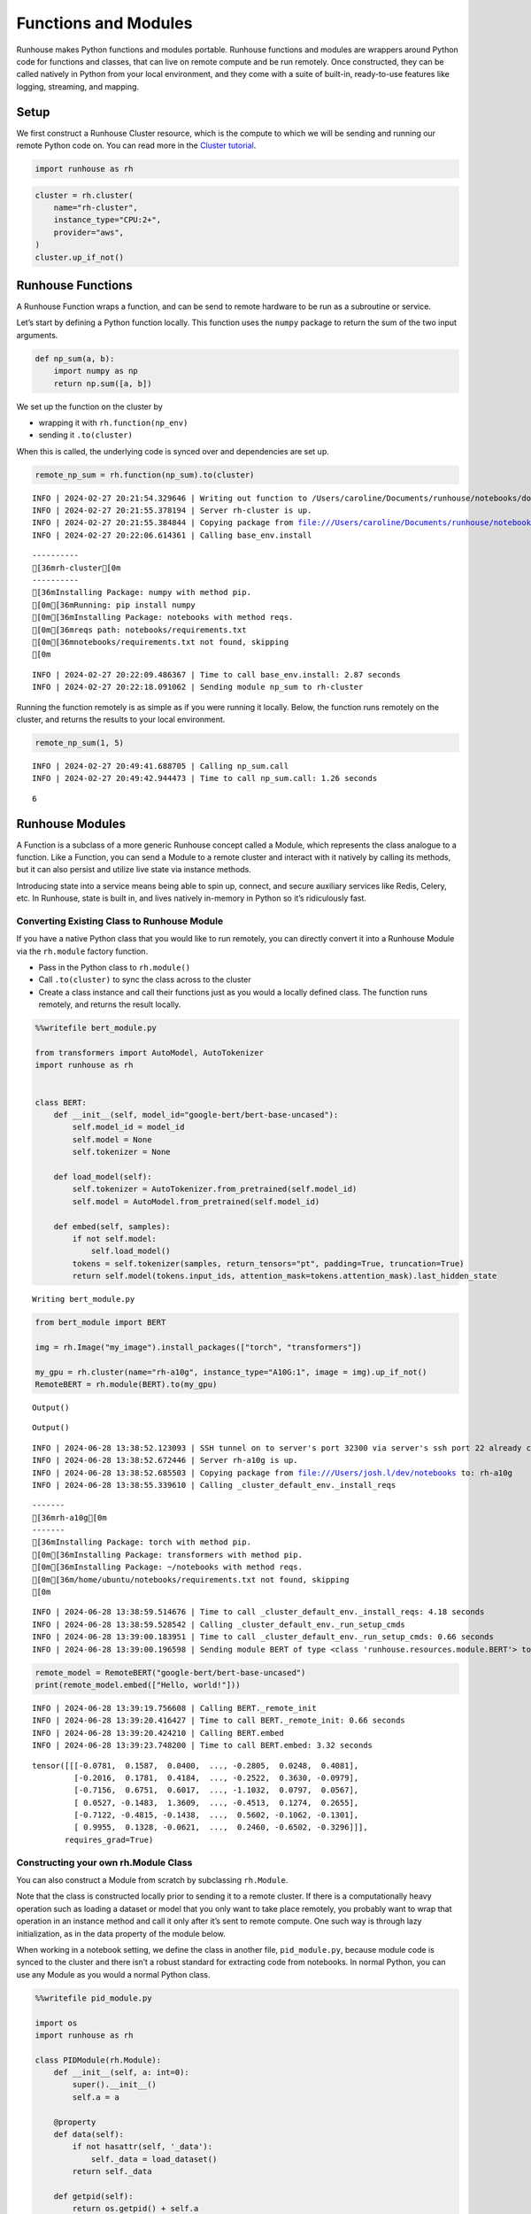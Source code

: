 Functions and Modules
=====================

.. raw:: html

    <p><a href="https://colab.research.google.com/github/run-house/notebooks/blob/stable/docs/api-modules.ipynb">
    <img height="20px" width="117px" src="https://colab.research.google.com/assets/colab-badge.svg" alt="Open In Colab"/></a></p>

Runhouse makes Python functions and modules portable. Runhouse functions
and modules are wrappers around Python code for functions and classes,
that can live on remote compute and be run remotely. Once constructed,
they can be called natively in Python from your local environment, and
they come with a suite of built-in, ready-to-use features like logging,
streaming, and mapping.

Setup
-----

We first construct a Runhouse Cluster resource, which is the compute to
which we will be sending and running our remote Python code on. You can
read more in the `Cluster
tutorial <https://www.run.house/docs/tutorials/api-clusters>`__.

.. code:: ipython3

    import runhouse as rh

.. code:: ipython3

    cluster = rh.cluster(
        name="rh-cluster",
        instance_type="CPU:2+",
        provider="aws",
    )
    cluster.up_if_not()

Runhouse Functions
------------------

A Runhouse Function wraps a function, and can be send to remote hardware
to be run as a subroutine or service.

Let’s start by defining a Python function locally. This function uses
the ``numpy`` package to return the sum of the two input arguments.

.. code:: ipython3

    def np_sum(a, b):
        import numpy as np
        return np.sum([a, b])

We set up the function on the cluster by

- wrapping it with ``rh.function(np_env)``
- sending it ``.to(cluster)``

When this is called, the underlying code is synced over and dependencies
are set up.

.. code:: ipython3

    remote_np_sum = rh.function(np_sum).to(cluster)


.. parsed-literal::
    :class: code-output

    INFO | 2024-02-27 20:21:54.329646 | Writing out function to /Users/caroline/Documents/runhouse/notebooks/docs/np_sum_fn.py. Please make sure the function does not rely on any local variables, including imports (which should be moved inside the function body).
    INFO | 2024-02-27 20:21:55.378194 | Server rh-cluster is up.
    INFO | 2024-02-27 20:21:55.384844 | Copying package from file:///Users/caroline/Documents/runhouse/notebooks to: rh-cluster
    INFO | 2024-02-27 20:22:06.614361 | Calling base_env.install


.. parsed-literal::
    :class: code-output

    ----------
    [36mrh-cluster[0m
    ----------
    [36mInstalling Package: numpy with method pip.
    [0m[36mRunning: pip install numpy
    [0m[36mInstalling Package: notebooks with method reqs.
    [0m[36mreqs path: notebooks/requirements.txt
    [0m[36mnotebooks/requirements.txt not found, skipping
    [0m

.. parsed-literal::
    :class: code-output

    INFO | 2024-02-27 20:22:09.486367 | Time to call base_env.install: 2.87 seconds
    INFO | 2024-02-27 20:22:18.091062 | Sending module np_sum to rh-cluster


Running the function remotely is as simple as if you were running it
locally. Below, the function runs remotely on the cluster, and returns
the results to your local environment.

.. code:: ipython3

    remote_np_sum(1, 5)


.. parsed-literal::
    :class: code-output

    INFO | 2024-02-27 20:49:41.688705 | Calling np_sum.call
    INFO | 2024-02-27 20:49:42.944473 | Time to call np_sum.call: 1.26 seconds




.. parsed-literal::
    :class: code-output

    6



Runhouse Modules
----------------

A Function is a subclass of a more generic Runhouse concept called a
Module, which represents the class analogue to a function. Like a
Function, you can send a Module to a remote cluster and interact with it
natively by calling its methods, but it can also persist and utilize
live state via instance methods.

Introducing state into a service means being able to spin up, connect,
and secure auxiliary services like Redis, Celery, etc. In Runhouse,
state is built in, and lives natively in-memory in Python so it’s
ridiculously fast.

Converting Existing Class to Runhouse Module
~~~~~~~~~~~~~~~~~~~~~~~~~~~~~~~~~~~~~~~~~~~~

If you have a native Python class that you would like to run remotely,
you can directly convert it into a Runhouse Module via the ``rh.module``
factory function.

- Pass in the Python class to ``rh.module()``
- Call ``.to(cluster)`` to sync the class across to the cluster
- Create a class instance and call their functions just as you would a
  locally defined class. The function runs remotely, and returns the
  result locally.

.. code:: ipython3

    %%writefile bert_module.py

    from transformers import AutoModel, AutoTokenizer
    import runhouse as rh


    class BERT:
        def __init__(self, model_id="google-bert/bert-base-uncased"):
            self.model_id = model_id
            self.model = None
            self.tokenizer = None

        def load_model(self):
            self.tokenizer = AutoTokenizer.from_pretrained(self.model_id)
            self.model = AutoModel.from_pretrained(self.model_id)

        def embed(self, samples):
            if not self.model:
                self.load_model()
            tokens = self.tokenizer(samples, return_tensors="pt", padding=True, truncation=True)
            return self.model(tokens.input_ids, attention_mask=tokens.attention_mask).last_hidden_state


.. parsed-literal::
    :class: code-output

    Writing bert_module.py


.. code:: ipython3

    from bert_module import BERT

    img = rh.Image("my_image").install_packages(["torch", "transformers"])

    my_gpu = rh.cluster(name="rh-a10g", instance_type="A10G:1", image = img).up_if_not()
    RemoteBERT = rh.module(BERT).to(my_gpu)



.. parsed-literal::
    :class: code-output

    Output()



.. raw:: html

    <pre style="white-space:pre;overflow-x:auto;line-height:normal;font-family:Menlo,'DejaVu Sans Mono',consolas,'Courier New',monospace"></pre>




.. raw:: html

    <pre style="white-space:pre;overflow-x:auto;line-height:normal;font-family:Menlo,'DejaVu Sans Mono',consolas,'Courier New',monospace">
    </pre>




.. parsed-literal::
    :class: code-output

    Output()



.. raw:: html

    <pre style="white-space:pre;overflow-x:auto;line-height:normal;font-family:Menlo,'DejaVu Sans Mono',consolas,'Courier New',monospace"></pre>




.. raw:: html

    <pre style="white-space:pre;overflow-x:auto;line-height:normal;font-family:Menlo,'DejaVu Sans Mono',consolas,'Courier New',monospace">
    </pre>



.. parsed-literal::
    :class: code-output

    INFO | 2024-06-28 13:38:52.123093 | SSH tunnel on to server's port 32300 via server's ssh port 22 already created with the cluster.
    INFO | 2024-06-28 13:38:52.672446 | Server rh-a10g is up.
    INFO | 2024-06-28 13:38:52.685503 | Copying package from file:///Users/josh.l/dev/notebooks to: rh-a10g
    INFO | 2024-06-28 13:38:55.339610 | Calling _cluster_default_env._install_reqs


.. parsed-literal::
    :class: code-output

    -------
    [36mrh-a10g[0m
    -------
    [36mInstalling Package: torch with method pip.
    [0m[36mInstalling Package: transformers with method pip.
    [0m[36mInstalling Package: ~/notebooks with method reqs.
    [0m[36m/home/ubuntu/notebooks/requirements.txt not found, skipping
    [0m

.. parsed-literal::
    :class: code-output

    INFO | 2024-06-28 13:38:59.514676 | Time to call _cluster_default_env._install_reqs: 4.18 seconds
    INFO | 2024-06-28 13:38:59.528542 | Calling _cluster_default_env._run_setup_cmds
    INFO | 2024-06-28 13:39:00.183951 | Time to call _cluster_default_env._run_setup_cmds: 0.66 seconds
    INFO | 2024-06-28 13:39:00.196598 | Sending module BERT of type <class 'runhouse.resources.module.BERT'> to rh-a10g


.. code:: ipython3

    remote_model = RemoteBERT("google-bert/bert-base-uncased")
    print(remote_model.embed(["Hello, world!"]))


.. parsed-literal::
    :class: code-output

    INFO | 2024-06-28 13:39:19.756608 | Calling BERT._remote_init
    INFO | 2024-06-28 13:39:20.416427 | Time to call BERT._remote_init: 0.66 seconds
    INFO | 2024-06-28 13:39:20.424210 | Calling BERT.embed
    INFO | 2024-06-28 13:39:23.748200 | Time to call BERT.embed: 3.32 seconds


.. parsed-literal::
    :class: code-output

    tensor([[[-0.0781,  0.1587,  0.0400,  ..., -0.2805,  0.0248,  0.4081],
             [-0.2016,  0.1781,  0.4184,  ..., -0.2522,  0.3630, -0.0979],
             [-0.7156,  0.6751,  0.6017,  ..., -1.1032,  0.0797,  0.0567],
             [ 0.0527, -0.1483,  1.3609,  ..., -0.4513,  0.1274,  0.2655],
             [-0.7122, -0.4815, -0.1438,  ...,  0.5602, -0.1062, -0.1301],
             [ 0.9955,  0.1328, -0.0621,  ...,  0.2460, -0.6502, -0.3296]]],
           requires_grad=True)


Constructing your own rh.Module Class
~~~~~~~~~~~~~~~~~~~~~~~~~~~~~~~~~~~~~

You can also construct a Module from scratch by subclassing
``rh.Module``.

Note that the class is constructed locally prior to sending it to a
remote cluster. If there is a computationally heavy operation such as
loading a dataset or model that you only want to take place remotely,
you probably want to wrap that operation in an instance method and call
it only after it’s sent to remote compute. One such way is through lazy
initialization, as in the data property of the module below.

When working in a notebook setting, we define the class in another file,
``pid_module.py``, because module code is synced to the cluster and
there isn’t a robust standard for extracting code from notebooks. In
normal Python, you can use any Module as you would a normal Python
class.

.. code:: ipython3

    %%writefile pid_module.py

    import os
    import runhouse as rh

    class PIDModule(rh.Module):
        def __init__(self, a: int=0):
            super().__init__()
            self.a = a

        @property
        def data(self):
            if not hasattr(self, '_data'):
                self._data = load_dataset()
            return self._data

        def getpid(self):
            return os.getpid() + self.a


.. parsed-literal::
    :class: code-output

    Writing pid_module.py


We can directly import the Module, and call ``.to(cluster)`` on it. Then
use it as you would with any local Python class, except that this it is
being run on the cluster.

.. code:: ipython3

    from pid_module import PIDModule

    remote_module = PIDModule(a=5).to(cluster)
    remote_module.getpid()


.. parsed-literal::
    :class: code-output

    INFO | 2024-02-27 20:56:19.187985 | Copying package from file:///Users/caroline/Documents/runhouse/notebooks to: rh-cluster
    INFO | 2024-02-27 20:56:24.220264 | Calling base_env.install


.. parsed-literal::
    :class: code-output

    [36mInstalling Package: notebooks with method reqs.
    [0m[36mreqs path: notebooks/requirements.txt
    [0m[36mnotebooks/requirements.txt not found, skipping
    [0m

.. parsed-literal::
    :class: code-output

    INFO | 2024-02-27 20:56:25.343078 | Time to call base_env.install: 1.12 seconds
    INFO | 2024-02-27 20:56:35.126382 | Sending module PIDModule to rh-cluster
    INFO | 2024-02-27 20:56:44.887485 | Calling PIDModule.getpid
    INFO | 2024-02-27 20:56:45.938380 | Time to call PIDModule.getpid: 1.05 seconds




.. parsed-literal::
    :class: code-output

    31607
